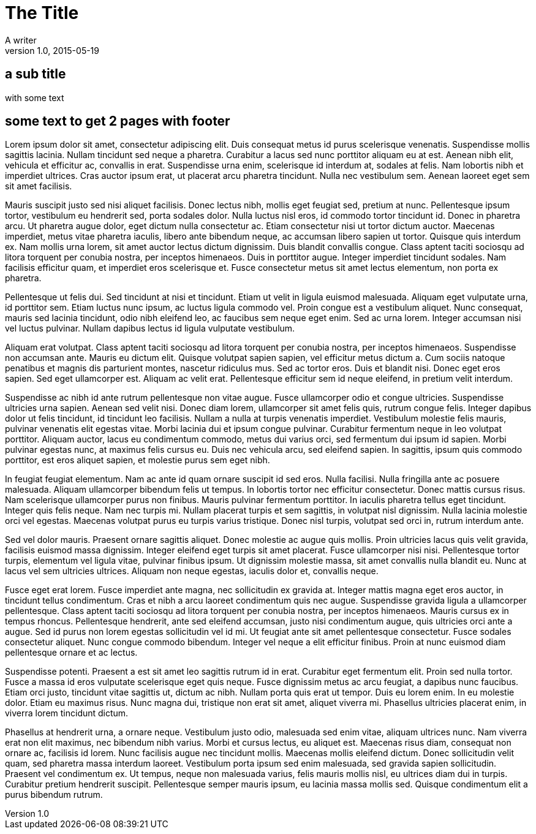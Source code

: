 = The Title
A writer
v1.0, 2015-05-19

:imagesdir: images
:pdf-page-size: A4
:pagenums:

// tested config, note: it needs pagenums
:footer-logo: company-logo.png

== a sub title

with some text

== some text to get 2 pages with footer

Lorem ipsum dolor sit amet, consectetur adipiscing elit. Duis consequat metus id purus scelerisque venenatis. Suspendisse mollis sagittis lacinia. Nullam tincidunt sed neque a pharetra. Curabitur a lacus sed nunc porttitor aliquam eu at est. Aenean nibh elit, vehicula et efficitur ac, convallis in erat. Suspendisse urna enim, scelerisque id interdum at, sodales at felis. Nam lobortis nibh et imperdiet ultrices. Cras auctor ipsum erat, ut placerat arcu pharetra tincidunt. Nulla nec vestibulum sem. Aenean laoreet eget sem sit amet facilisis.

Mauris suscipit justo sed nisi aliquet facilisis. Donec lectus nibh, mollis eget feugiat sed, pretium at nunc. Pellentesque ipsum tortor, vestibulum eu hendrerit sed, porta sodales dolor. Nulla luctus nisl eros, id commodo tortor tincidunt id. Donec in pharetra arcu. Ut pharetra augue dolor, eget dictum nulla consectetur ac. Etiam consectetur nisi ut tortor dictum auctor. Maecenas imperdiet, metus vitae pharetra iaculis, libero ante bibendum neque, ac accumsan libero sapien ut tortor. Quisque quis interdum ex. Nam mollis urna lorem, sit amet auctor lectus dictum dignissim. Duis blandit convallis congue. Class aptent taciti sociosqu ad litora torquent per conubia nostra, per inceptos himenaeos. Duis in porttitor augue. Integer imperdiet tincidunt sodales. Nam facilisis efficitur quam, et imperdiet eros scelerisque et. Fusce consectetur metus sit amet lectus elementum, non porta ex pharetra.

Pellentesque ut felis dui. Sed tincidunt at nisi et tincidunt. Etiam ut velit in ligula euismod malesuada. Aliquam eget vulputate urna, id porttitor sem. Etiam luctus nunc ipsum, ac luctus ligula commodo vel. Proin congue est a vestibulum aliquet. Nunc consequat, mauris sed lacinia tincidunt, odio nibh eleifend leo, ac faucibus sem neque eget enim. Sed ac urna lorem. Integer accumsan nisi vel luctus pulvinar. Nullam dapibus lectus id ligula vulputate vestibulum.

Aliquam erat volutpat. Class aptent taciti sociosqu ad litora torquent per conubia nostra, per inceptos himenaeos. Suspendisse non accumsan ante. Mauris eu dictum elit. Quisque volutpat sapien sapien, vel efficitur metus dictum a. Cum sociis natoque penatibus et magnis dis parturient montes, nascetur ridiculus mus. Sed ac tortor eros. Duis et blandit nisi. Donec eget eros sapien. Sed eget ullamcorper est. Aliquam ac velit erat. Pellentesque efficitur sem id neque eleifend, in pretium velit interdum.

Suspendisse ac nibh id ante rutrum pellentesque non vitae augue. Fusce ullamcorper odio et congue ultricies. Suspendisse ultricies urna sapien. Aenean sed velit nisi. Donec diam lorem, ullamcorper sit amet felis quis, rutrum congue felis. Integer dapibus dolor ut felis tincidunt, id tincidunt leo facilisis. Nullam a nulla at turpis venenatis imperdiet. Vestibulum molestie felis mauris, pulvinar venenatis elit egestas vitae. Morbi lacinia dui et ipsum congue pulvinar. Curabitur fermentum neque in leo volutpat porttitor. Aliquam auctor, lacus eu condimentum commodo, metus dui varius orci, sed fermentum dui ipsum id sapien. Morbi pulvinar egestas nunc, at maximus felis cursus eu. Duis nec vehicula arcu, sed eleifend sapien. In sagittis, ipsum quis commodo porttitor, est eros aliquet sapien, et molestie purus sem eget nibh.

In feugiat feugiat elementum. Nam ac ante id quam ornare suscipit id sed eros. Nulla facilisi. Nulla fringilla ante ac posuere malesuada. Aliquam ullamcorper bibendum felis ut tempus. In lobortis tortor nec efficitur consectetur. Donec mattis cursus risus. Nam scelerisque ullamcorper purus non finibus. Mauris pulvinar fermentum porttitor. In iaculis pharetra tellus eget tincidunt. Integer quis felis neque. Nam nec turpis mi. Nullam placerat turpis et sem sagittis, in volutpat nisl dignissim. Nulla lacinia molestie orci vel egestas. Maecenas volutpat purus eu turpis varius tristique. Donec nisl turpis, volutpat sed orci in, rutrum interdum ante.

Sed vel dolor mauris. Praesent ornare sagittis aliquet. Donec molestie ac augue quis mollis. Proin ultricies lacus quis velit gravida, facilisis euismod massa dignissim. Integer eleifend eget turpis sit amet placerat. Fusce ullamcorper nisi nisi. Pellentesque tortor turpis, elementum vel ligula vitae, pulvinar finibus ipsum. Ut dignissim molestie massa, sit amet convallis nulla blandit eu. Nunc at lacus vel sem ultricies ultrices. Aliquam non neque egestas, iaculis dolor et, convallis neque.

Fusce eget erat lorem. Fusce imperdiet ante magna, nec sollicitudin ex gravida at. Integer mattis magna eget eros auctor, in tincidunt tellus condimentum. Cras et nibh a arcu laoreet condimentum quis nec augue. Suspendisse gravida ligula a ullamcorper pellentesque. Class aptent taciti sociosqu ad litora torquent per conubia nostra, per inceptos himenaeos. Mauris cursus ex in tempus rhoncus. Pellentesque hendrerit, ante sed eleifend accumsan, justo nisi condimentum augue, quis ultricies orci ante a augue. Sed id purus non lorem egestas sollicitudin vel id mi. Ut feugiat ante sit amet pellentesque consectetur. Fusce sodales consectetur aliquet. Nunc congue commodo bibendum. Integer vel neque a elit efficitur finibus. Proin at nunc euismod diam pellentesque ornare et ac lectus.

Suspendisse potenti. Praesent a est sit amet leo sagittis rutrum id in erat. Curabitur eget fermentum elit. Proin sed nulla tortor. Fusce a massa id eros vulputate scelerisque eget quis neque. Fusce dignissim metus ac arcu feugiat, a dapibus nunc faucibus. Etiam orci justo, tincidunt vitae sagittis ut, dictum ac nibh. Nullam porta quis erat ut tempor. Duis eu lorem enim. In eu molestie dolor. Etiam eu maximus risus. Nunc magna dui, tristique non erat sit amet, aliquet viverra mi. Phasellus ultricies placerat enim, in viverra lorem tincidunt dictum.

Phasellus at hendrerit urna, a ornare neque. Vestibulum justo odio, malesuada sed enim vitae, aliquam ultrices nunc. Nam viverra erat non elit maximus, nec bibendum nibh varius. Morbi et cursus lectus, eu aliquet est. Maecenas risus diam, consequat non ornare ac, facilisis id lorem. Nunc facilisis augue nec tincidunt mollis. Maecenas mollis eleifend dictum. Donec sollicitudin velit quam, sed pharetra massa interdum laoreet. Vestibulum porta ipsum sed enim malesuada, sed gravida sapien sollicitudin. Praesent vel condimentum ex. Ut tempus, neque non malesuada varius, felis mauris mollis nisl, eu ultrices diam dui in turpis. Curabitur pretium hendrerit suscipit. Pellentesque semper mauris ipsum, eu lacinia massa mollis sed. Quisque condimentum elit a purus bibendum rutrum.
